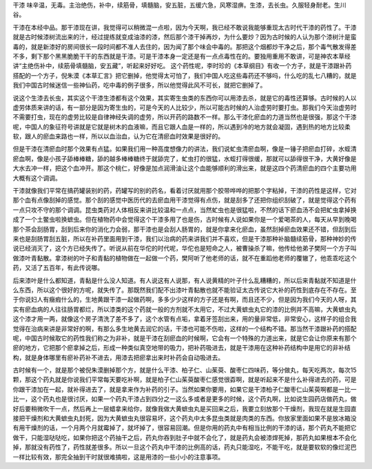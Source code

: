 干漆 味辛温，无毒。主治绝伤，补中，续筋骨，填髓脑，安五脏，五缓六急，风寒湿痹。生漆，去长虫。久服轻身耐老。生川谷。

干漆在本经中品。那干漆现在讲，我觉得可以稍微混一点啦，因为今天啊，我已经不敢说我能够重现太古时代干漆的药性了。干漆就是古时候漆树流出来的汁，经过提练就变成油漆的漆，然后那个漆干掉再炒，为什么要炒？因为古时候的人认为那个漆树汁是蛮毒的，就是新漆好的房间很长一段时间都不准人去住的，因为闻了那个味会中毒的。那把这个烟都炒干净之后，那个毒气散发得差不多，剩下那个黑黑脆脆干干的东西就是干漆。可是干漆本身一定还是有一点点毒性在的。要独用重用不敢讲，可是神农本草经讲“主绝伤补中，续筋骨填髓脑，安五藏”，听起来好好吃。 这个药性呢，李时珍的《本草纲目》有收一个方子，就是干漆跟补药搭配的一个方子，倪朱漠《本草汇言》把它删掉，他觉得太可怕了，我们中国人吃这些毒药还不够吗，什么吃的乱七八糟的，就是我们中国古时候迷信一些神仙药，吃中毒的例子很多，所以他觉得此风不可长，就把它删掉了。

说这个生漆去长虫，其实这个干漆生漆都有这个效果，其实寄生虫类的东西你可以用漆去杀，就是它的毒性还算够。古时候的人以虚劳体质来讲的话，有一部分是因为寄生虫的，可是今天的人比较少，所以可能古时候的人治虚劳时要打虫。那我们今天治虚劳时不需要打虫，现在的虚劳比较是自律神经失调的虚劳，所以开药的路数不一样。那么干漆化瘀血的力道当然也是很强，那这个干漆呢，中国人的象征符号讲就是它就是树木的血液嘛，而且它跟人血是一样的，所以遇到冷的地方就会凝固，遇到热的地方比较柔软，跟人的瘀血来路也一样，所以以血治血，认为它在清瘀血时效果是很好的。

但是干漆在清瘀血时那个效果有点猛。如果我们用一种高度想像力的讲法，我们说虻虫清瘀血啊，像是一锤子把瘀血打碎，水蛭清瘀血啊，像是小孩子舔棒棒糖，舔的越多棒棒糖终于就舔完了，虻虫打的很猛，水蛭打得很缓，那就可以舔得很干净，大黄好像是大水去冲一样，把这个血冲开。那这个桃仁，好像是加点润滑油让这个血能够顺利的滑出来，就是这四个药清瘀血的四个主要功用大概有这个调调。

干漆就像我们平常在搞药罐装别的药，药罐写的别的药名，看着讨厌就用那个胶带哗哗的把那个字粘掉，干漆的药性是这样，它对那个血有点像刮掉的感觉。那个刮的感觉中医历代的去瘀血用干漆觉得有点伤，就是刮多了还把你组织刮破了，就是觉得这个药有一点只攻不守的那个调调。昆虫类药对人体相反来讲比较温和一点点，当然虻虫也是很猛啦，不然的话下瘀血汤不会把虻虫拿掉换成了一个土鳖虫啦换蟅虫。但在植物药中会觉得这个干漆多用了也是伤，古时候有人说如果你是一个爱喝茶的人，每天从早到晚喝那个茶会刮肠胃，刮到后来你的消化力会弱，那干漆也是会刮人肠胃的，就是你拿来化瘀血，虽然刮掉瘀血效果还不错，但刮到后来也是刮肠胃刮五脏，所以在补药里面用到干漆，我们以治病的药来讲我们并不喜欢，但是干漆那种补脑髓续筋骨，那种神妙的传说已经消灭了，这个方已经失传了。听说从前在华佗的时代呢，华佗也是短命之人，被曹操杀了嘛，他传给他弟子樊阿一个方子叫做漆叶青黏散。拿漆树的叶子和青黏的植物做在一起做一个药，樊阿听了他老师的话，就不在重蹈他老师的覆辙了，他乖乖吃这个药，又活了五百年，有此传说哪。

后来漆叶是什么都知道，青黏是什么没人知道。有人说这有人说那，有人说黄精的叶子什么乱糟糟的，所以后来青黏就不知道是什么东西，所以这个很好的方呢，就失传了。那既然我们配不出漆叶青黏散也就不能验证太古传说它大补的药性到底存在不存在。至于你说妇人有癥瘕什么的，生地黄跟干漆一起做药啊，多多少少这样的方子还是有啊，而且还不少，但是因为我们今天的人呀，其实有瘀血病的人往往肠胃都烂，所以漆类的这个药就一般的方剂就不太用它，不过大黄蟅虫丸它的漆的比例并不高嘛，大黄蟅虫丸这个漆才用一两，就像这个房子清洗了差不多了，这个水管有点垢，拿着牙签刮出来，用的量非常低，非常安心，这样子的组合我觉得在治病来讲是非常好的啊，有那么多生地黄去润它的话，干漆也可能不伤啦，这样的一个结构不错。那当然干漆跟补药的搭配呢，中国古时候取它的药性我们称之为非补，就是干漆在刮瘀血的时候啊，它会有一个特殊的力道出来，就是它会让你原来有那个瘀的地方，它把那个瘀拿掉之后，形成一种类似真空地带的吸力，把补药吸进去，就是干漆用在这种补药结构中是用它的非补结构，就是身体哪里有瘀补药补不进去，用漆去把瘀拿出来时补药会自动吸进去。

古时候有一个，就是那个被倪朱漠删掉那个方，就是什么干漆、柏子仁、山茱萸、酸枣仁四味药，等分做丸，每天吃两次，每次15颗，那这个药丸就是你说我们平常每天要吃补啊，就是柏子仁山茱萸酸枣仁感觉很孬啊，就是听起来不是什么补得进去的药，可是你跟干漆加在一起，就补得进去了，就是拿来作为补药的引子。当然如果你要用，如果它是干漆柏子仁酸枣仁山茱萸啊都是一比一比一，这个药丸也是很讨厌，如果一个药丸干漆占到四分之一这么多或者是更多的时候，这个药丸啊，比如说生园药店做药丸，做好后要稍微吹干一点，然后再上一层蜡拿来给你，就像我做大黄蟅虫丸是买回来之后，我要立刻放那个干燥剂，我现在就是生园直接把干燥剂和大黄蟅虫丸封死，因为大黄蟅虫丸很容易坏，这个药丸中太多昆虫类就是肉类的东西。你放家里面如果不是放冰箱没有用干燥剂的话，一个月两个月就霉掉了，就坏掉了，很容易回潮。但是你用的药丸中有相当比例的干漆的话，那个药丸不能把它做干，只能湿哒哒吃，如果你把这个药抽干之后，药丸你吞到肚子中就不会化了，就是药丸会被漆焊死掉，那药丸如果根本不会化掉，那就没有药性了，药性就差很多。所以一旦这个药丸中干漆的比例高的话，药丸只能湿吃，不能干吃，就是要软软的像烂泥巴一样比较有效，那完全抽到干时就很难搞啦，这是用漆的一些小小的注意事项。
